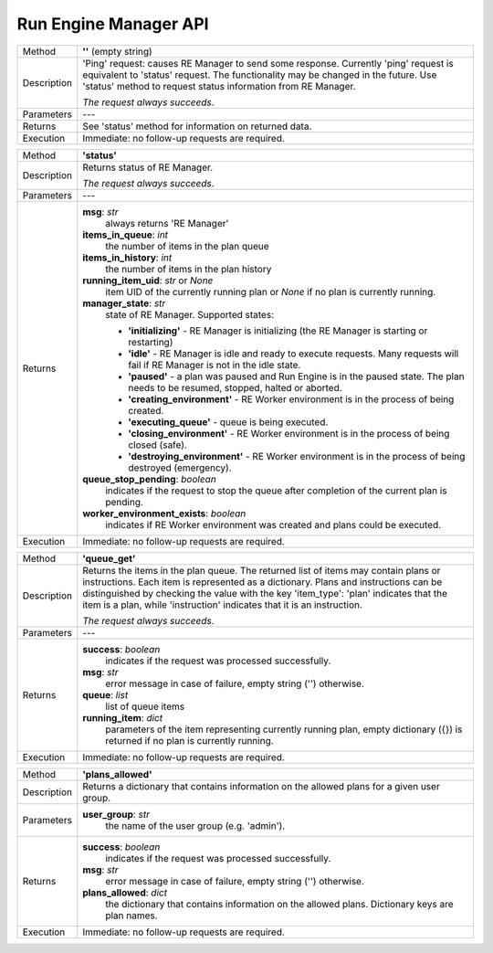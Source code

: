 ======================
Run Engine Manager API
======================

============  =========================================================================================
Method        **''** (empty string)
------------  -----------------------------------------------------------------------------------------
Description   'Ping' request: causes RE Manager to send some response. Currently 'ping' request is
              equivalent to 'status' request. The functionality may be changed in the future.
              Use 'status' method to request status information from RE Manager.

              *The request always succeeds*.
------------  -----------------------------------------------------------------------------------------
Parameters    ---
------------  -----------------------------------------------------------------------------------------
Returns       See 'status' method for information on returned data.
------------  -----------------------------------------------------------------------------------------
Execution     Immediate: no follow-up requests are required.
============  =========================================================================================


============  =========================================================================================
Method        **'status'**
------------  -----------------------------------------------------------------------------------------
Description   Returns status of RE Manager.

              *The request always succeeds*.
------------  -----------------------------------------------------------------------------------------
Parameters    ---
------------  -----------------------------------------------------------------------------------------
Returns       **msg**: *str*
                  always returns 'RE Manager'

              **items_in_queue**: *int*
                 the number of items in the plan queue

              **items_in_history**: *int*
                 the number of items in the plan history

              **running_item_uid**: *str* or *None*
                 item UID of the currently running plan or *None* if no plan is currently running.

              **manager_state**: *str*
                  state of RE Manager. Supported states:

                  - **'initializing'** - RE Manager is initializing (the RE Manager is starting
                    or restarting)

                  - **'idle'** - RE Manager is idle and ready to execute requests. Many requests will fail
                    if RE Manager is not in the idle state.

                  - **'paused'** - a plan was paused and Run Engine is in the paused state.
                    The plan needs to be resumed, stopped, halted or aborted.

                  - **'creating_environment'** - RE Worker environment is in the process of being created.

                  - **'executing_queue'** - queue is being executed.

                  - **'closing_environment'** - RE Worker environment is in the process of being
                    closed (safe).

                  - **'destroying_environment'** - RE Worker environment is in the process of being
                    destroyed (emergency).

              **queue_stop_pending**: *boolean*
                  indicates if the request to stop the queue after completion of the current plan is pending.

              **worker_environment_exists**: *boolean*
                  indicates if RE Worker environment was created and plans could be executed.
------------  -----------------------------------------------------------------------------------------
Execution     Immediate: no follow-up requests are required.
============  =========================================================================================


============  =========================================================================================
Method        **'queue_get'**
------------  -----------------------------------------------------------------------------------------
Description   Returns the items in the plan queue. The returned list of items may contain plans or
              instructions. Each item is represented as a dictionary. Plans and instructions can be
              distinguished by checking the value with the key 'item_type': 'plan' indicates that
              the item is a plan, while 'instruction' indicates that it is an instruction.

              *The request always succeeds*.
------------  -----------------------------------------------------------------------------------------
Parameters    ---
------------  -----------------------------------------------------------------------------------------
Returns       **success**: *boolean*
                  indicates if the request was processed successfully.

              **msg**: *str*
                  error message in case of failure, empty string ('') otherwise.

              **queue**: *list*
                  list of queue items

              **running_item**: *dict*
                  parameters of the item representing currently running plan, empty dictionary ({}) is
                  returned if no plan is currently running.
------------  -----------------------------------------------------------------------------------------
Execution     Immediate: no follow-up requests are required.
============  =========================================================================================


============  =========================================================================================
Method        **'plans_allowed'**
------------  -----------------------------------------------------------------------------------------
Description   Returns a dictionary that contains information on the allowed plans for a given user
              group.
------------  -----------------------------------------------------------------------------------------
Parameters    **user_group**: *str*
                  the name of the user group (e.g. 'admin').
------------  -----------------------------------------------------------------------------------------
Returns       **success**: *boolean*
                  indicates if the request was processed successfully.

              **msg**: *str*
                  error message in case of failure, empty string ('') otherwise.

              **plans_allowed**: *dict*
                  the dictionary that contains information on the allowed plans.
                  Dictionary keys are plan names.
------------  -----------------------------------------------------------------------------------------
Execution     Immediate: no follow-up requests are required.
============  =========================================================================================


